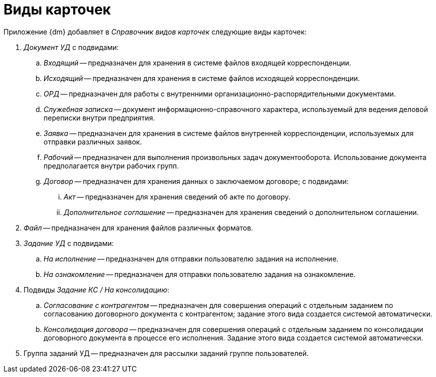 = Виды карточек

.Приложение {dm} добавляет в _Справочник видов карточек_ следующие виды карточек:
. _Документ УД_ с подвидами:
.. _Входящий_ -- предназначен для хранения в системе файлов входящей корреспонденции.
.. _Исходящий_ -- предназначен для хранения в системе файлов исходящей корреспонденции.
.. _ОРД_ -- предназначен для работы с внутренними организационно-распорядительными документами.
.. _Служебная записка_ -- документ информационно-справочного характера, используемый для ведения деловой переписки внутри предприятия.
.. _Заявка_ -- предназначен для хранения в системе файлов внутренней корреспонденции, используемых для отправки различных заявок.
.. _Рабочий_ -- предназначен для выполнения произвольных задач документооборота. Использование документа предполагается внутри рабочих групп.
.. _Договор_ -- предназначен для хранения данных о заключаемом договоре; с подвидами:
... _Акт_ -- предназначен для хранения сведений об акте по договору.
... _Дополнительное соглашение_ -- предназначен для хранения сведений о дополнительном соглашении.
. _Файл_ -- предназначен для хранения файлов различных форматов.
. _Задание УД_ с подвидами:
.. _На исполнение_ -- предназначен для отправки пользователю задания на исполнение.
.. _На ознакомление_ -- предназначен для отправки пользователю задания на ознакомление.
. Подвиды _Задание КС / На консолидацию_:
.. _Согласование с контрагентом_ -- предназначен для совершения операций с отдельным заданием по согласованию договорного документа с контрагентом; задание этого вида создается системой автоматически.
.. _Консолидация договора_ -- предназначен для совершения операций с отдельным заданием по консолидации договорного документа в процессе его исполнения. Задание этого вида создается системой автоматически.
. Группа заданий УД -- предназначен для рассылки заданий группе пользователей.
